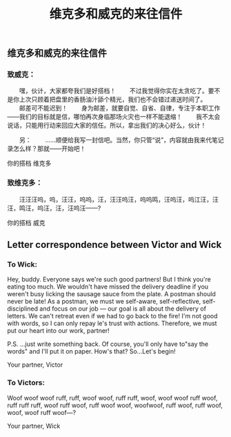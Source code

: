 #+TITLE: 维克多和威克的来往信件

** 维克多和威克的来往信件
*** 致威克：
　　嘿，伙计，大家都夸我们是好搭档！
　　不过我觉得你实在太贪吃了。要不是你上次只顾着把盘里的香肠油汁舔个精光，我们也不会错过递送时间了。
　　邮差可不能迟到！
　　身为邮差，就要自觉、自省、自律，专注于本职工作——我们的目标就是信，哪怕再次身临那场火灾也一样不能退缩！
　　我不太会说话，只能用行动来回应大家的信任。所以，拿出我们的决心好么，伙计！
  
 　　另：
　　……顺便给我写一封信吧。当然，你只管“说”，内容就由我来代笔记录怎么样？那就——开始吧！

你的搭档
维克多
*** 致维克多：
 　　汪汪汪呜，呜，汪汪，呜呜，汪，汪汪呜汪，呜呜鸣，汪呜汪，呜江汪，汪汪，鸣汪，呜汪，汪，汪呜汪——?
   
你的搭档
威克
** Letter correspondence between Victor and Wick
*** To Wick:
Hey, buddy. Everyone says we're such good partners!
But I think you're eating too much. We wouldn't have missed the delivery deadline if you weren't busy licking the sausage sauce from the plate. 
A postman should never be late!
As a postman, we must we self-aware, self-reflective, self-disciplined and focus on our job — our goal is all about the delivery of letters. We can't retreat even if we had to go back to the fire!
I'm not good with words, so I can only repay le's trust with actions.
Therefore, we must put our heart into our work, partner!

P.S.
...just write something back. Of course, you'll only have to"say the words" and I'll put it on paper. How's that? So...Let's begin!

Your partner,
Victor
*** To Victors:
Woof woof woof ruff, ruff, woof woof, ruff ruff, woof, woof woof ruff woof, ruff ruff ruff, woof ruff woof, ruff woof woof, woofwoof, ruff woof, ruff woof, woof, woof ruff woof—?

Your partner,
Wick
